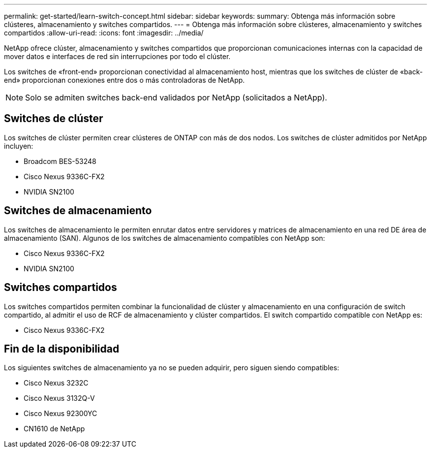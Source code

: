 ---
permalink: get-started/learn-switch-concept.html 
sidebar: sidebar 
keywords:  
summary: Obtenga más información sobre clústeres, almacenamiento y switches compartidos. 
---
= Obtenga más información sobre clústeres, almacenamiento y switches compartidos
:allow-uri-read: 
:icons: font
:imagesdir: ../media/


[role="lead"]
NetApp ofrece clúster, almacenamiento y switches compartidos que proporcionan comunicaciones internas con la capacidad de mover datos e interfaces de red sin interrupciones por todo el clúster.

Los switches de «front-end» proporcionan conectividad al almacenamiento host, mientras que los switches de clúster de «back-end» proporcionan conexiones entre dos o más controladoras de NetApp.


NOTE: Solo se admiten switches back-end validados por NetApp (solicitados a NetApp).



== Switches de clúster

Los switches de clúster permiten crear clústeres de ONTAP con más de dos nodos. Los switches de clúster admitidos por NetApp incluyen:

* Broadcom BES-53248
* Cisco Nexus 9336C-FX2
* NVIDIA SN2100




== Switches de almacenamiento

Los switches de almacenamiento le permiten enrutar datos entre servidores y matrices de almacenamiento en una red DE área de almacenamiento (SAN). Algunos de los switches de almacenamiento compatibles con NetApp son:

* Cisco Nexus 9336C-FX2
* NVIDIA SN2100




== Switches compartidos

Los switches compartidos permiten combinar la funcionalidad de clúster y almacenamiento en una configuración de switch compartido, al admitir el uso de RCF de almacenamiento y clúster compartidos. El switch compartido compatible con NetApp es:

* Cisco Nexus 9336C-FX2




== Fin de la disponibilidad

Los siguientes switches de almacenamiento ya no se pueden adquirir, pero siguen siendo compatibles:

* Cisco Nexus 3232C
* Cisco Nexus 3132Q-V
* Cisco Nexus 92300YC
* CN1610 de NetApp


